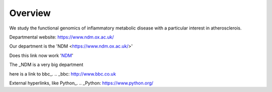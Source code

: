 .. title: index
.. slug: index
.. date: 2022-09-16 10:05:01 UTC+01:00
.. tags: 
.. category: 
.. link: 
.. description: 
.. type: text


==================
Overview
==================
We study the functional genomics of inflammatory metabolic disease with a particular interest in atherosclerois.


Departmental website: https://www.ndm.ox.ac.uk/

Our department is the 'NDM <https://www.ndm.ox.ac.uk/>'



Does this link now work 'NDM_'

.. _NDM: https://www.ndm.ox.ac.uk/


The _NDM is a very big department

.. _second-page:second-page.rst
.. _second-page:/second-page.rst

.. _third-page:third-page.rst





here is a link to bbc_.
.. _bbc: http://www.bbc.co.uk

External hyperlinks, like Python_.
.. _Python: https://www.python.org/

